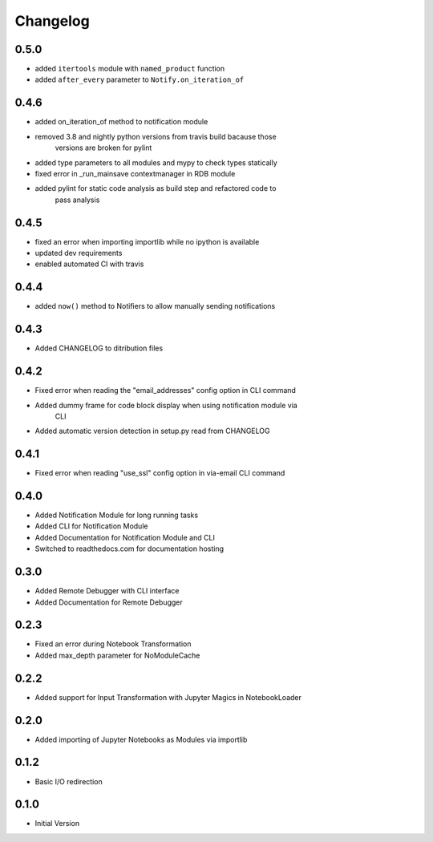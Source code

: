 *********
Changelog
*********

0.5.0
*****

- added ``itertools`` module with ``named_product`` function
- added ``after_every`` parameter to ``Notify.on_iteration_of``

0.4.6
*****

- added on_iteration_of method to notification module
- removed 3.8 and nightly python versions from travis build bacause those
    versions are broken for pylint
- added type parameters to all modules and mypy to check types statically
- fixed error in _run_mainsave contextmanager in RDB module
- added pylint for static code analysis as build step and refactored code to
    pass analysis

0.4.5
*****

- fixed an error when importing importlib while no ipython is available
- updated dev requirements
- enabled automated CI with travis

0.4.4
*****

- added ``now()`` method to Notifiers to allow manually sending notifications

0.4.3
*****

- Added CHANGELOG to ditribution files

0.4.2
*****

- Fixed error when reading the "email_addresses" config option in CLI command
- Added dummy frame for code block display when using notification module via
    CLI
- Added automatic version detection in setup.py read from CHANGELOG

0.4.1
*****

- Fixed error when reading "use_ssl" config option in via-email CLI command

0.4.0
*****

- Added Notification Module for long running tasks
- Added CLI for Notification Module
- Added Documentation for Notification Module and CLI
- Switched to readthedocs.com for documentation hosting

0.3.0
*****

- Added Remote Debugger with CLI interface
- Added Documentation for Remote Debugger

0.2.3
*****

- Fixed an error during Notebook Transformation
- Added max_depth parameter for NoModuleCache

0.2.2
*****

- Added support for Input Transformation with Jupyter Magics in NotebookLoader

0.2.0
*****

- Added importing of Jupyter Notebooks as Modules via importlib

0.1.2
*****

- Basic I/O redirection

0.1.0
*****

- Initial Version
